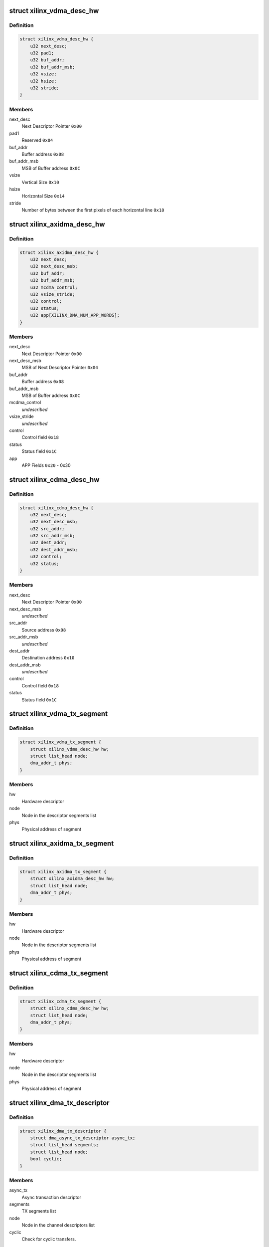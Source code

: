 .. -*- coding: utf-8; mode: rst -*-
.. src-file: drivers/dma/xilinx/xilinx_dma.c

.. _`xilinx_vdma_desc_hw`:

struct xilinx_vdma_desc_hw
==========================

.. c:type:: struct xilinx_vdma_desc_hw

    Hardware Descriptor

.. _`xilinx_vdma_desc_hw.definition`:

Definition
----------

.. code-block:: c

    struct xilinx_vdma_desc_hw {
        u32 next_desc;
        u32 pad1;
        u32 buf_addr;
        u32 buf_addr_msb;
        u32 vsize;
        u32 hsize;
        u32 stride;
    }

.. _`xilinx_vdma_desc_hw.members`:

Members
-------

next_desc
    Next Descriptor Pointer \ ``0x00``\ 

pad1
    Reserved \ ``0x04``\ 

buf_addr
    Buffer address \ ``0x08``\ 

buf_addr_msb
    MSB of Buffer address \ ``0x0C``\ 

vsize
    Vertical Size \ ``0x10``\ 

hsize
    Horizontal Size \ ``0x14``\ 

stride
    Number of bytes between the first
    pixels of each horizontal line \ ``0x18``\ 

.. _`xilinx_axidma_desc_hw`:

struct xilinx_axidma_desc_hw
============================

.. c:type:: struct xilinx_axidma_desc_hw

    Hardware Descriptor for AXI DMA

.. _`xilinx_axidma_desc_hw.definition`:

Definition
----------

.. code-block:: c

    struct xilinx_axidma_desc_hw {
        u32 next_desc;
        u32 next_desc_msb;
        u32 buf_addr;
        u32 buf_addr_msb;
        u32 mcdma_control;
        u32 vsize_stride;
        u32 control;
        u32 status;
        u32 app[XILINX_DMA_NUM_APP_WORDS];
    }

.. _`xilinx_axidma_desc_hw.members`:

Members
-------

next_desc
    Next Descriptor Pointer \ ``0x00``\ 

next_desc_msb
    MSB of Next Descriptor Pointer \ ``0x04``\ 

buf_addr
    Buffer address \ ``0x08``\ 

buf_addr_msb
    MSB of Buffer address \ ``0x0C``\ 

mcdma_control
    *undescribed*

vsize_stride
    *undescribed*

control
    Control field \ ``0x18``\ 

status
    Status field \ ``0x1C``\ 

app
    APP Fields \ ``0x20``\  - 0x30

.. _`xilinx_cdma_desc_hw`:

struct xilinx_cdma_desc_hw
==========================

.. c:type:: struct xilinx_cdma_desc_hw

    Hardware Descriptor

.. _`xilinx_cdma_desc_hw.definition`:

Definition
----------

.. code-block:: c

    struct xilinx_cdma_desc_hw {
        u32 next_desc;
        u32 next_desc_msb;
        u32 src_addr;
        u32 src_addr_msb;
        u32 dest_addr;
        u32 dest_addr_msb;
        u32 control;
        u32 status;
    }

.. _`xilinx_cdma_desc_hw.members`:

Members
-------

next_desc
    Next Descriptor Pointer \ ``0x00``\ 

next_desc_msb
    *undescribed*

src_addr
    Source address \ ``0x08``\ 

src_addr_msb
    *undescribed*

dest_addr
    Destination address \ ``0x10``\ 

dest_addr_msb
    *undescribed*

control
    Control field \ ``0x18``\ 

status
    Status field \ ``0x1C``\ 

.. _`xilinx_vdma_tx_segment`:

struct xilinx_vdma_tx_segment
=============================

.. c:type:: struct xilinx_vdma_tx_segment

    Descriptor segment

.. _`xilinx_vdma_tx_segment.definition`:

Definition
----------

.. code-block:: c

    struct xilinx_vdma_tx_segment {
        struct xilinx_vdma_desc_hw hw;
        struct list_head node;
        dma_addr_t phys;
    }

.. _`xilinx_vdma_tx_segment.members`:

Members
-------

hw
    Hardware descriptor

node
    Node in the descriptor segments list

phys
    Physical address of segment

.. _`xilinx_axidma_tx_segment`:

struct xilinx_axidma_tx_segment
===============================

.. c:type:: struct xilinx_axidma_tx_segment

    Descriptor segment

.. _`xilinx_axidma_tx_segment.definition`:

Definition
----------

.. code-block:: c

    struct xilinx_axidma_tx_segment {
        struct xilinx_axidma_desc_hw hw;
        struct list_head node;
        dma_addr_t phys;
    }

.. _`xilinx_axidma_tx_segment.members`:

Members
-------

hw
    Hardware descriptor

node
    Node in the descriptor segments list

phys
    Physical address of segment

.. _`xilinx_cdma_tx_segment`:

struct xilinx_cdma_tx_segment
=============================

.. c:type:: struct xilinx_cdma_tx_segment

    Descriptor segment

.. _`xilinx_cdma_tx_segment.definition`:

Definition
----------

.. code-block:: c

    struct xilinx_cdma_tx_segment {
        struct xilinx_cdma_desc_hw hw;
        struct list_head node;
        dma_addr_t phys;
    }

.. _`xilinx_cdma_tx_segment.members`:

Members
-------

hw
    Hardware descriptor

node
    Node in the descriptor segments list

phys
    Physical address of segment

.. _`xilinx_dma_tx_descriptor`:

struct xilinx_dma_tx_descriptor
===============================

.. c:type:: struct xilinx_dma_tx_descriptor

    Per Transaction structure

.. _`xilinx_dma_tx_descriptor.definition`:

Definition
----------

.. code-block:: c

    struct xilinx_dma_tx_descriptor {
        struct dma_async_tx_descriptor async_tx;
        struct list_head segments;
        struct list_head node;
        bool cyclic;
    }

.. _`xilinx_dma_tx_descriptor.members`:

Members
-------

async_tx
    Async transaction descriptor

segments
    TX segments list

node
    Node in the channel descriptors list

cyclic
    Check for cyclic transfers.

.. _`xilinx_dma_chan`:

struct xilinx_dma_chan
======================

.. c:type:: struct xilinx_dma_chan

    Driver specific DMA channel structure

.. _`xilinx_dma_chan.definition`:

Definition
----------

.. code-block:: c

    struct xilinx_dma_chan {
        struct xilinx_dma_device *xdev;
        u32 ctrl_offset;
        u32 desc_offset;
        spinlock_t lock;
        struct list_head pending_list;
        struct list_head active_list;
        struct list_head done_list;
        struct dma_chan common;
        struct dma_pool *desc_pool;
        struct device *dev;
        int irq;
        int id;
        enum dma_transfer_direction direction;
        int num_frms;
        bool has_sg;
        bool cyclic;
        bool genlock;
        bool err;
        struct tasklet_struct tasklet;
        struct xilinx_vdma_config config;
        bool flush_on_fsync;
        u32 desc_pendingcount;
        bool ext_addr;
        u32 desc_submitcount;
        u32 residue;
        struct xilinx_axidma_tx_segment *seg_v;
        struct xilinx_axidma_tx_segment *cyclic_seg_v;
        void (*start_transfer)(struct xilinx_dma_chan *chan);
        int (*stop_transfer)(struct xilinx_dma_chan *chan);
        u16 tdest;
    }

.. _`xilinx_dma_chan.members`:

Members
-------

xdev
    Driver specific device structure

ctrl_offset
    Control registers offset

desc_offset
    TX descriptor registers offset

lock
    Descriptor operation lock

pending_list
    Descriptors waiting

active_list
    Descriptors ready to submit

done_list
    Complete descriptors

common
    DMA common channel

desc_pool
    Descriptors pool

dev
    The dma device

irq
    Channel IRQ

id
    Channel ID

direction
    Transfer direction

num_frms
    Number of frames

has_sg
    Support scatter transfers

cyclic
    Check for cyclic transfers.

genlock
    Support genlock mode

err
    Channel has errors

tasklet
    Cleanup work after irq

config
    Device configuration info

flush_on_fsync
    Flush on Frame sync

desc_pendingcount
    Descriptor pending count

ext_addr
    Indicates 64 bit addressing is supported by dma channel

desc_submitcount
    Descriptor h/w submitted count

residue
    Residue for AXI DMA

seg_v
    Statically allocated segments base

cyclic_seg_v
    Statically allocated segment base for cyclic transfers

start_transfer
    Differentiate b/w DMA IP's transfer

stop_transfer
    Differentiate b/w DMA IP's quiesce

tdest
    *undescribed*

.. _`xilinx_dma_device`:

struct xilinx_dma_device
========================

.. c:type:: struct xilinx_dma_device

    DMA device structure

.. _`xilinx_dma_device.definition`:

Definition
----------

.. code-block:: c

    struct xilinx_dma_device {
        void __iomem *regs;
        struct device *dev;
        struct dma_device common;
        struct xilinx_dma_chan  *chan[XILINX_DMA_MAX_CHANS_PER_DEVICE];
        bool has_sg;
        bool mcdma;
        u32 flush_on_fsync;
        bool ext_addr;
        struct platform_device *pdev;
        const struct xilinx_dma_config *dma_config;
        struct clk *axi_clk;
        struct clk *tx_clk;
        struct clk *txs_clk;
        struct clk *rx_clk;
        struct clk *rxs_clk;
        u32 nr_channels;
        u32 chan_id;
    }

.. _`xilinx_dma_device.members`:

Members
-------

regs
    I/O mapped base address

dev
    Device Structure

common
    DMA device structure

chan
    Driver specific DMA channel

has_sg
    Specifies whether Scatter-Gather is present or not

mcdma
    Specifies whether Multi-Channel is present or not

flush_on_fsync
    Flush on frame sync

ext_addr
    Indicates 64 bit addressing is supported by dma device

pdev
    Platform device structure pointer

dma_config
    DMA config structure

axi_clk
    DMA Axi4-lite interace clock

tx_clk
    DMA mm2s clock

txs_clk
    DMA mm2s stream clock

rx_clk
    DMA s2mm clock

rxs_clk
    DMA s2mm stream clock

nr_channels
    Number of channels DMA device supports

chan_id
    DMA channel identifier

.. _`vdma_desc_write_64`:

vdma_desc_write_64
==================

.. c:function:: void vdma_desc_write_64(struct xilinx_dma_chan *chan, u32 reg, u32 value_lsb, u32 value_msb)

    64-bit descriptor write

    :param struct xilinx_dma_chan \*chan:
        Driver specific VDMA channel

    :param u32 reg:
        Register to write

    :param u32 value_lsb:
        lower address of the descriptor.

    :param u32 value_msb:
        upper address of the descriptor.

.. _`vdma_desc_write_64.description`:

Description
-----------

Since vdma driver is trying to write to a register offset which is not a
multiple of 64 bits(ex : 0x5c), we are writing as two separate 32 bits
instead of a single 64 bit register write.

.. _`xilinx_vdma_alloc_tx_segment`:

xilinx_vdma_alloc_tx_segment
============================

.. c:function:: struct xilinx_vdma_tx_segment *xilinx_vdma_alloc_tx_segment(struct xilinx_dma_chan *chan)

    Allocate transaction segment

    :param struct xilinx_dma_chan \*chan:
        Driver specific DMA channel

.. _`xilinx_vdma_alloc_tx_segment.return`:

Return
------

The allocated segment on success and NULL on failure.

.. _`xilinx_cdma_alloc_tx_segment`:

xilinx_cdma_alloc_tx_segment
============================

.. c:function:: struct xilinx_cdma_tx_segment *xilinx_cdma_alloc_tx_segment(struct xilinx_dma_chan *chan)

    Allocate transaction segment

    :param struct xilinx_dma_chan \*chan:
        Driver specific DMA channel

.. _`xilinx_cdma_alloc_tx_segment.return`:

Return
------

The allocated segment on success and NULL on failure.

.. _`xilinx_axidma_alloc_tx_segment`:

xilinx_axidma_alloc_tx_segment
==============================

.. c:function:: struct xilinx_axidma_tx_segment *xilinx_axidma_alloc_tx_segment(struct xilinx_dma_chan *chan)

    Allocate transaction segment

    :param struct xilinx_dma_chan \*chan:
        Driver specific DMA channel

.. _`xilinx_axidma_alloc_tx_segment.return`:

Return
------

The allocated segment on success and NULL on failure.

.. _`xilinx_dma_free_tx_segment`:

xilinx_dma_free_tx_segment
==========================

.. c:function:: void xilinx_dma_free_tx_segment(struct xilinx_dma_chan *chan, struct xilinx_axidma_tx_segment *segment)

    Free transaction segment

    :param struct xilinx_dma_chan \*chan:
        Driver specific DMA channel

    :param struct xilinx_axidma_tx_segment \*segment:
        DMA transaction segment

.. _`xilinx_cdma_free_tx_segment`:

xilinx_cdma_free_tx_segment
===========================

.. c:function:: void xilinx_cdma_free_tx_segment(struct xilinx_dma_chan *chan, struct xilinx_cdma_tx_segment *segment)

    Free transaction segment

    :param struct xilinx_dma_chan \*chan:
        Driver specific DMA channel

    :param struct xilinx_cdma_tx_segment \*segment:
        DMA transaction segment

.. _`xilinx_vdma_free_tx_segment`:

xilinx_vdma_free_tx_segment
===========================

.. c:function:: void xilinx_vdma_free_tx_segment(struct xilinx_dma_chan *chan, struct xilinx_vdma_tx_segment *segment)

    Free transaction segment

    :param struct xilinx_dma_chan \*chan:
        Driver specific DMA channel

    :param struct xilinx_vdma_tx_segment \*segment:
        DMA transaction segment

.. _`xilinx_dma_alloc_tx_descriptor`:

xilinx_dma_alloc_tx_descriptor
==============================

.. c:function:: struct xilinx_dma_tx_descriptor *xilinx_dma_alloc_tx_descriptor(struct xilinx_dma_chan *chan)

    Allocate transaction descriptor

    :param struct xilinx_dma_chan \*chan:
        Driver specific DMA channel

.. _`xilinx_dma_alloc_tx_descriptor.return`:

Return
------

The allocated descriptor on success and NULL on failure.

.. _`xilinx_dma_free_tx_descriptor`:

xilinx_dma_free_tx_descriptor
=============================

.. c:function:: void xilinx_dma_free_tx_descriptor(struct xilinx_dma_chan *chan, struct xilinx_dma_tx_descriptor *desc)

    Free transaction descriptor

    :param struct xilinx_dma_chan \*chan:
        Driver specific DMA channel

    :param struct xilinx_dma_tx_descriptor \*desc:
        DMA transaction descriptor

.. _`xilinx_dma_free_desc_list`:

xilinx_dma_free_desc_list
=========================

.. c:function:: void xilinx_dma_free_desc_list(struct xilinx_dma_chan *chan, struct list_head *list)

    Free descriptors list

    :param struct xilinx_dma_chan \*chan:
        Driver specific DMA channel

    :param struct list_head \*list:
        List to parse and delete the descriptor

.. _`xilinx_dma_free_descriptors`:

xilinx_dma_free_descriptors
===========================

.. c:function:: void xilinx_dma_free_descriptors(struct xilinx_dma_chan *chan)

    Free channel descriptors

    :param struct xilinx_dma_chan \*chan:
        Driver specific DMA channel

.. _`xilinx_dma_free_chan_resources`:

xilinx_dma_free_chan_resources
==============================

.. c:function:: void xilinx_dma_free_chan_resources(struct dma_chan *dchan)

    Free channel resources

    :param struct dma_chan \*dchan:
        DMA channel

.. _`xilinx_dma_chan_handle_cyclic`:

xilinx_dma_chan_handle_cyclic
=============================

.. c:function:: void xilinx_dma_chan_handle_cyclic(struct xilinx_dma_chan *chan, struct xilinx_dma_tx_descriptor *desc, unsigned long *flags)

    Cyclic dma callback

    :param struct xilinx_dma_chan \*chan:
        Driver specific dma channel

    :param struct xilinx_dma_tx_descriptor \*desc:
        dma transaction descriptor

    :param unsigned long \*flags:
        flags for spin lock

.. _`xilinx_dma_chan_desc_cleanup`:

xilinx_dma_chan_desc_cleanup
============================

.. c:function:: void xilinx_dma_chan_desc_cleanup(struct xilinx_dma_chan *chan)

    Clean channel descriptors

    :param struct xilinx_dma_chan \*chan:
        Driver specific DMA channel

.. _`xilinx_dma_do_tasklet`:

xilinx_dma_do_tasklet
=====================

.. c:function:: void xilinx_dma_do_tasklet(unsigned long data)

    Schedule completion tasklet

    :param unsigned long data:
        Pointer to the Xilinx DMA channel structure

.. _`xilinx_dma_alloc_chan_resources`:

xilinx_dma_alloc_chan_resources
===============================

.. c:function:: int xilinx_dma_alloc_chan_resources(struct dma_chan *dchan)

    Allocate channel resources

    :param struct dma_chan \*dchan:
        DMA channel

.. _`xilinx_dma_alloc_chan_resources.return`:

Return
------

'0' on success and failure value on error

.. _`xilinx_dma_tx_status`:

xilinx_dma_tx_status
====================

.. c:function:: enum dma_status xilinx_dma_tx_status(struct dma_chan *dchan, dma_cookie_t cookie, struct dma_tx_state *txstate)

    Get DMA transaction status

    :param struct dma_chan \*dchan:
        DMA channel

    :param dma_cookie_t cookie:
        Transaction identifier

    :param struct dma_tx_state \*txstate:
        Transaction state

.. _`xilinx_dma_tx_status.return`:

Return
------

DMA transaction status

.. _`xilinx_dma_is_running`:

xilinx_dma_is_running
=====================

.. c:function:: bool xilinx_dma_is_running(struct xilinx_dma_chan *chan)

    Check if DMA channel is running

    :param struct xilinx_dma_chan \*chan:
        Driver specific DMA channel

.. _`xilinx_dma_is_running.return`:

Return
------

'1' if running, '0' if not.

.. _`xilinx_dma_is_idle`:

xilinx_dma_is_idle
==================

.. c:function:: bool xilinx_dma_is_idle(struct xilinx_dma_chan *chan)

    Check if DMA channel is idle

    :param struct xilinx_dma_chan \*chan:
        Driver specific DMA channel

.. _`xilinx_dma_is_idle.return`:

Return
------

'1' if idle, '0' if not.

.. _`xilinx_dma_stop_transfer`:

xilinx_dma_stop_transfer
========================

.. c:function:: int xilinx_dma_stop_transfer(struct xilinx_dma_chan *chan)

    Halt DMA channel

    :param struct xilinx_dma_chan \*chan:
        Driver specific DMA channel

.. _`xilinx_cdma_stop_transfer`:

xilinx_cdma_stop_transfer
=========================

.. c:function:: int xilinx_cdma_stop_transfer(struct xilinx_dma_chan *chan)

    Wait for the current transfer to complete

    :param struct xilinx_dma_chan \*chan:
        Driver specific DMA channel

.. _`xilinx_dma_start`:

xilinx_dma_start
================

.. c:function:: void xilinx_dma_start(struct xilinx_dma_chan *chan)

    Start DMA channel

    :param struct xilinx_dma_chan \*chan:
        Driver specific DMA channel

.. _`xilinx_vdma_start_transfer`:

xilinx_vdma_start_transfer
==========================

.. c:function:: void xilinx_vdma_start_transfer(struct xilinx_dma_chan *chan)

    Starts VDMA transfer

    :param struct xilinx_dma_chan \*chan:
        Driver specific channel struct pointer

.. _`xilinx_cdma_start_transfer`:

xilinx_cdma_start_transfer
==========================

.. c:function:: void xilinx_cdma_start_transfer(struct xilinx_dma_chan *chan)

    Starts cdma transfer

    :param struct xilinx_dma_chan \*chan:
        Driver specific channel struct pointer

.. _`xilinx_dma_start_transfer`:

xilinx_dma_start_transfer
=========================

.. c:function:: void xilinx_dma_start_transfer(struct xilinx_dma_chan *chan)

    Starts DMA transfer

    :param struct xilinx_dma_chan \*chan:
        Driver specific channel struct pointer

.. _`xilinx_dma_issue_pending`:

xilinx_dma_issue_pending
========================

.. c:function:: void xilinx_dma_issue_pending(struct dma_chan *dchan)

    Issue pending transactions

    :param struct dma_chan \*dchan:
        DMA channel

.. _`xilinx_dma_complete_descriptor`:

xilinx_dma_complete_descriptor
==============================

.. c:function:: void xilinx_dma_complete_descriptor(struct xilinx_dma_chan *chan)

    Mark the active descriptor as complete

    :param struct xilinx_dma_chan \*chan:
        xilinx DMA channel

.. _`xilinx_dma_complete_descriptor.context`:

Context
-------

hardirq

.. _`xilinx_dma_reset`:

xilinx_dma_reset
================

.. c:function:: int xilinx_dma_reset(struct xilinx_dma_chan *chan)

    Reset DMA channel

    :param struct xilinx_dma_chan \*chan:
        Driver specific DMA channel

.. _`xilinx_dma_reset.return`:

Return
------

'0' on success and failure value on error

.. _`xilinx_dma_chan_reset`:

xilinx_dma_chan_reset
=====================

.. c:function:: int xilinx_dma_chan_reset(struct xilinx_dma_chan *chan)

    Reset DMA channel and enable interrupts

    :param struct xilinx_dma_chan \*chan:
        Driver specific DMA channel

.. _`xilinx_dma_chan_reset.return`:

Return
------

'0' on success and failure value on error

.. _`xilinx_dma_irq_handler`:

xilinx_dma_irq_handler
======================

.. c:function:: irqreturn_t xilinx_dma_irq_handler(int irq, void *data)

    DMA Interrupt handler

    :param int irq:
        IRQ number

    :param void \*data:
        Pointer to the Xilinx DMA channel structure

.. _`xilinx_dma_irq_handler.return`:

Return
------

IRQ_HANDLED/IRQ_NONE

.. _`append_desc_queue`:

append_desc_queue
=================

.. c:function:: void append_desc_queue(struct xilinx_dma_chan *chan, struct xilinx_dma_tx_descriptor *desc)

    Queuing descriptor

    :param struct xilinx_dma_chan \*chan:
        Driver specific dma channel

    :param struct xilinx_dma_tx_descriptor \*desc:
        dma transaction descriptor

.. _`xilinx_dma_tx_submit`:

xilinx_dma_tx_submit
====================

.. c:function:: dma_cookie_t xilinx_dma_tx_submit(struct dma_async_tx_descriptor *tx)

    Submit DMA transaction

    :param struct dma_async_tx_descriptor \*tx:
        Async transaction descriptor

.. _`xilinx_dma_tx_submit.return`:

Return
------

cookie value on success and failure value on error

.. _`xilinx_vdma_dma_prep_interleaved`:

xilinx_vdma_dma_prep_interleaved
================================

.. c:function:: struct dma_async_tx_descriptor *xilinx_vdma_dma_prep_interleaved(struct dma_chan *dchan, struct dma_interleaved_template *xt, unsigned long flags)

    prepare a descriptor for a DMA_SLAVE transaction

    :param struct dma_chan \*dchan:
        DMA channel

    :param struct dma_interleaved_template \*xt:
        Interleaved template pointer

    :param unsigned long flags:
        transfer ack flags

.. _`xilinx_vdma_dma_prep_interleaved.return`:

Return
------

Async transaction descriptor on success and NULL on failure

.. _`xilinx_cdma_prep_memcpy`:

xilinx_cdma_prep_memcpy
=======================

.. c:function:: struct dma_async_tx_descriptor *xilinx_cdma_prep_memcpy(struct dma_chan *dchan, dma_addr_t dma_dst, dma_addr_t dma_src, size_t len, unsigned long flags)

    prepare descriptors for a memcpy transaction

    :param struct dma_chan \*dchan:
        DMA channel

    :param dma_addr_t dma_dst:
        destination address

    :param dma_addr_t dma_src:
        source address

    :param size_t len:
        transfer length

    :param unsigned long flags:
        transfer ack flags

.. _`xilinx_cdma_prep_memcpy.return`:

Return
------

Async transaction descriptor on success and NULL on failure

.. _`xilinx_dma_prep_slave_sg`:

xilinx_dma_prep_slave_sg
========================

.. c:function:: struct dma_async_tx_descriptor *xilinx_dma_prep_slave_sg(struct dma_chan *dchan, struct scatterlist *sgl, unsigned int sg_len, enum dma_transfer_direction direction, unsigned long flags, void *context)

    prepare descriptors for a DMA_SLAVE transaction

    :param struct dma_chan \*dchan:
        DMA channel

    :param struct scatterlist \*sgl:
        scatterlist to transfer to/from

    :param unsigned int sg_len:
        number of entries in \ ``scatterlist``\ 

    :param enum dma_transfer_direction direction:
        DMA direction

    :param unsigned long flags:
        transfer ack flags

    :param void \*context:
        APP words of the descriptor

.. _`xilinx_dma_prep_slave_sg.return`:

Return
------

Async transaction descriptor on success and NULL on failure

.. _`xilinx_dma_prep_dma_cyclic`:

xilinx_dma_prep_dma_cyclic
==========================

.. c:function:: struct dma_async_tx_descriptor *xilinx_dma_prep_dma_cyclic(struct dma_chan *dchan, dma_addr_t buf_addr, size_t buf_len, size_t period_len, enum dma_transfer_direction direction, unsigned long flags)

    prepare descriptors for a DMA_SLAVE transaction

    :param struct dma_chan \*dchan:
        *undescribed*

    :param dma_addr_t buf_addr:
        *undescribed*

    :param size_t buf_len:
        *undescribed*

    :param size_t period_len:
        *undescribed*

    :param enum dma_transfer_direction direction:
        DMA direction

    :param unsigned long flags:
        transfer ack flags

.. _`xilinx_dma_prep_interleaved`:

xilinx_dma_prep_interleaved
===========================

.. c:function:: struct dma_async_tx_descriptor *xilinx_dma_prep_interleaved(struct dma_chan *dchan, struct dma_interleaved_template *xt, unsigned long flags)

    prepare a descriptor for a DMA_SLAVE transaction

    :param struct dma_chan \*dchan:
        DMA channel

    :param struct dma_interleaved_template \*xt:
        Interleaved template pointer

    :param unsigned long flags:
        transfer ack flags

.. _`xilinx_dma_prep_interleaved.return`:

Return
------

Async transaction descriptor on success and NULL on failure

.. _`xilinx_dma_terminate_all`:

xilinx_dma_terminate_all
========================

.. c:function:: int xilinx_dma_terminate_all(struct dma_chan *dchan)

    Halt the channel and free descriptors

    :param struct dma_chan \*dchan:
        *undescribed*

.. _`xilinx_vdma_channel_set_config`:

xilinx_vdma_channel_set_config
==============================

.. c:function:: int xilinx_vdma_channel_set_config(struct dma_chan *dchan, struct xilinx_vdma_config *cfg)

    Configure VDMA channel Run-time configuration for Axi VDMA, supports: . halt the channel . configure interrupt coalescing and inter-packet delay threshold . start/stop parking . enable genlock

    :param struct dma_chan \*dchan:
        DMA channel

    :param struct xilinx_vdma_config \*cfg:
        VDMA device configuration pointer

.. _`xilinx_vdma_channel_set_config.return`:

Return
------

'0' on success and failure value on error

.. _`xilinx_dma_chan_remove`:

xilinx_dma_chan_remove
======================

.. c:function:: void xilinx_dma_chan_remove(struct xilinx_dma_chan *chan)

    Per Channel remove function

    :param struct xilinx_dma_chan \*chan:
        Driver specific DMA channel

.. _`xilinx_dma_chan_probe`:

xilinx_dma_chan_probe
=====================

.. c:function:: int xilinx_dma_chan_probe(struct xilinx_dma_device *xdev, struct device_node *node, int chan_id)

    Per Channel Probing It get channel features from the device tree entry and initialize special channel handling routines

    :param struct xilinx_dma_device \*xdev:
        Driver specific device structure

    :param struct device_node \*node:
        Device node

    :param int chan_id:
        *undescribed*

.. _`xilinx_dma_chan_probe.return`:

Return
------

'0' on success and failure value on error

.. _`xilinx_dma_child_probe`:

xilinx_dma_child_probe
======================

.. c:function:: int xilinx_dma_child_probe(struct xilinx_dma_device *xdev, struct device_node *node)

    Per child node probe It get number of dma-channels per child node from device-tree and initializes all the channels.

    :param struct xilinx_dma_device \*xdev:
        Driver specific device structure

    :param struct device_node \*node:
        Device node

.. _`xilinx_dma_child_probe.return`:

Return
------

0 always.

.. _`of_dma_xilinx_xlate`:

of_dma_xilinx_xlate
===================

.. c:function:: struct dma_chan *of_dma_xilinx_xlate(struct of_phandle_args *dma_spec, struct of_dma *ofdma)

    Translation function

    :param struct of_phandle_args \*dma_spec:
        Pointer to DMA specifier as found in the device tree

    :param struct of_dma \*ofdma:
        Pointer to DMA controller data

.. _`of_dma_xilinx_xlate.return`:

Return
------

DMA channel pointer on success and NULL on error

.. _`xilinx_dma_probe`:

xilinx_dma_probe
================

.. c:function:: int xilinx_dma_probe(struct platform_device *pdev)

    Driver probe function

    :param struct platform_device \*pdev:
        Pointer to the platform_device structure

.. _`xilinx_dma_probe.return`:

Return
------

'0' on success and failure value on error

.. _`xilinx_dma_remove`:

xilinx_dma_remove
=================

.. c:function:: int xilinx_dma_remove(struct platform_device *pdev)

    Driver remove function

    :param struct platform_device \*pdev:
        Pointer to the platform_device structure

.. _`xilinx_dma_remove.return`:

Return
------

Always '0'

.. This file was automatic generated / don't edit.

